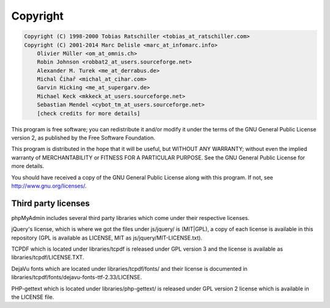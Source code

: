 .. _copyright:

Copyright
=========

.. code-block:: none

    Copyright (C) 1998-2000 Tobias Ratschiller <tobias_at_ratschiller.com>
    Copyright (C) 2001-2014 Marc Delisle <marc_at_infomarc.info>
        Olivier Müller <om_at_omnis.ch>
        Robin Johnson <robbat2_at_users.sourceforge.net>
        Alexander M. Turek <me_at_derrabus.de>
        Michal Čihař <michal_at_cihar.com>
        Garvin Hicking <me_at_supergarv.de>
        Michael Keck <mkkeck_at_users.sourceforge.net>
        Sebastian Mendel <cybot_tm_at_users.sourceforge.net>
        [check credits for more details]

This program is free software; you can redistribute it and/or modify
it under the terms of the GNU General Public License version 2, as
published by the Free Software Foundation.

This program is distributed in the hope that it will be useful, but
WITHOUT ANY WARRANTY; without even the implied warranty of
MERCHANTABILITY or FITNESS FOR A PARTICULAR PURPOSE. See the GNU
General Public License for more details.

You should have received a copy of the GNU General Public License
along with this program. If not, see `http://www.gnu.org/licenses/
<http://www.gnu.org/licenses/>`_.

Third party licenses
++++++++++++++++++++

phpMyAdmin includes several third party libraries which come under their
respective licenses.

jQuery's license, which is where we got the files under js/jquery/ is
(MIT|GPL), a copy of each license is available in this repository (GPL
is available as LICENSE, MIT as js/jquery/MIT-LICENSE.txt).

TCPDF which is located under libraries/tcpdf is released under GPL
version 3 and the license is available as libraries/tcpdf/LICENSE.TXT.

DejaVu fonts which are located under libraries/tcpdf/fonts/ and their
license is documented in
libraries/tcpdf/fonts/dejavu-fonts-ttf-2.33/LICENSE.

PHP-gettext which is located under libraries/php-gettext/ is released
under GPL version 2 license which is available in the LICENSE file.
